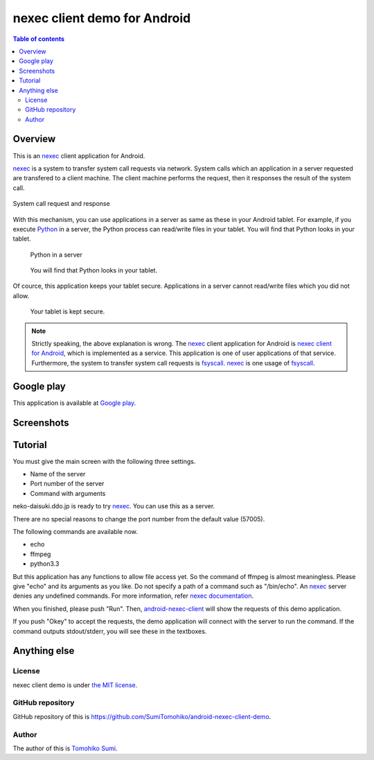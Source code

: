 
nexec client demo for Android
*****************************

.. image:: icon.png

.. contents:: Table of contents

Overview
========

This is an nexec_ client application for Android.

nexec_ is a system to transfer system call requests via network. System calls
which an application in a server requested are transfered to a client machine.
The client machine performs the request, then it responses the result of the
system call.

.. figure:: nexec.png
    :align: center

    System call request and response

With this mechanism, you can use applications in a server as same as these in
your Android tablet. For example, if you execute Python_ in a server, the Python
process can read/write files in your tablet. You will find that Python looks in your tablet.

.. _Python: http://www.python.org/

.. figure:: python.png

    Python in a server

.. figure:: python_looks_in_your_tablet.png

    You will find that Python looks in your tablet.

Of cource, this application keeps your tablet secure. Applications in a server
cannot read/write files which you did not allow.

.. figure:: your_tablet_is_kept_secure.png

    Your tablet is kept secure.

.. note::
    Strictly speaking, the above explanation is wrong. The nexec_ client
    application for Android is `nexec client for Android`_, which is implemented
    as a service. This application is one of user applications of that service.
    Furthermore, the system to transfer system call requests is fsyscall_.
    nexec_ is one usage of fsyscall_.

.. _nexec client for Android:
    http://neko-daisuki.ddo.jp/~SumiTomohiko/android-nexec-client/index.html
.. _fsyscall: http://neko-daisuki.ddo.jp/~SumiTomohiko/fsyscall/index.html

Google play
===========

This application is available at `Google play`_.

.. _Google play: https://play.google.com/store/apps/details?id=jp.gr.java_conf.neko_daisuki.android.nexec.client.demo

Screenshots
===========

.. image:: host_page-thumb.png
    :target: host_page.png

.. image:: command_page-thumb.png
    :target: command_page.png

.. image:: environment_page-thumb.png
    :target: environment_page.png

.. image:: permission_page-thumb.png
    :target: permission_page.png

.. image:: run_page-thumb.png
    :target: run_page.png

.. image:: select_a_preset-thumb.png
    :target: select_a_preset.png

.. image:: give_a_preset_name-thumb.png
    :target: give_a_preset_name.png

Tutorial
========

You must give the main screen with the following three settings.

* Name of the server
* Port number of the server
* Command with arguments

.. image:: screenshot-thumb.png
    :target: screenshot.png

neko-daisuki.ddo.jp is ready to try nexec_. You can use this as a server.

.. _nexec: http://neko-daisuki.ddo.jp/~SumiTomohiko/nexec/index.html

There are no special reasons to change the port number from the default value
(57005).

The following commands are available now.

* echo
* ffmpeg
* python3.3

But this application has any functions to allow file access yet. So the command
of ffmpeg is almost meaningless. Please give "echo" and its arguments as you
like. Do not specify a path of a command such as "/bin/echo". An nexec_ server
denies any undefined commands. For more information, refer
`nexec documentation`_.

.. _nexec documentation: http://neko-daisuki.ddo.jp/~SumiTomohiko/nexec/index.html#edit-etc-nexecd-conf

When you finished, please push "Run". Then, `android-nexec-client`_ will show
the requests of this demo application.

.. image:: android-nexec-client-thumb.png
    :target: android-nexec-client.png

.. _android-nexec-client: http://neko-daisuki.ddo.jp/~SumiTomohiko/android-nexec-client/index.html#confirmation-pages

If you push "Okey" to accept the requests, the demo application will connect
with the server to run the command. If the command outputs stdout/stderr, you
will see these in the textboxes.

.. image:: stdout-thumb.png
    :target: stdout.png

Anything else
=============

License
-------

nexec client demo is under `the MIT license`_.

.. _the MIT license:
    https://github.com/SumiTomohiko/android-nexec-client-demo/blob/master/COPYING.rst#mit-license

GitHub repository
-----------------

GitHub repository of this is
https://github.com/SumiTomohiko/android-nexec-client-demo.

Author
------

The author of this is `Tomohiko Sumi`_.

.. _Tomohiko Sumi: http://neko-daisuki.ddo.jp/~SumiTomohiko/index.html

.. vim: tabstop=4 shiftwidth=4 expandtab softtabstop=4
